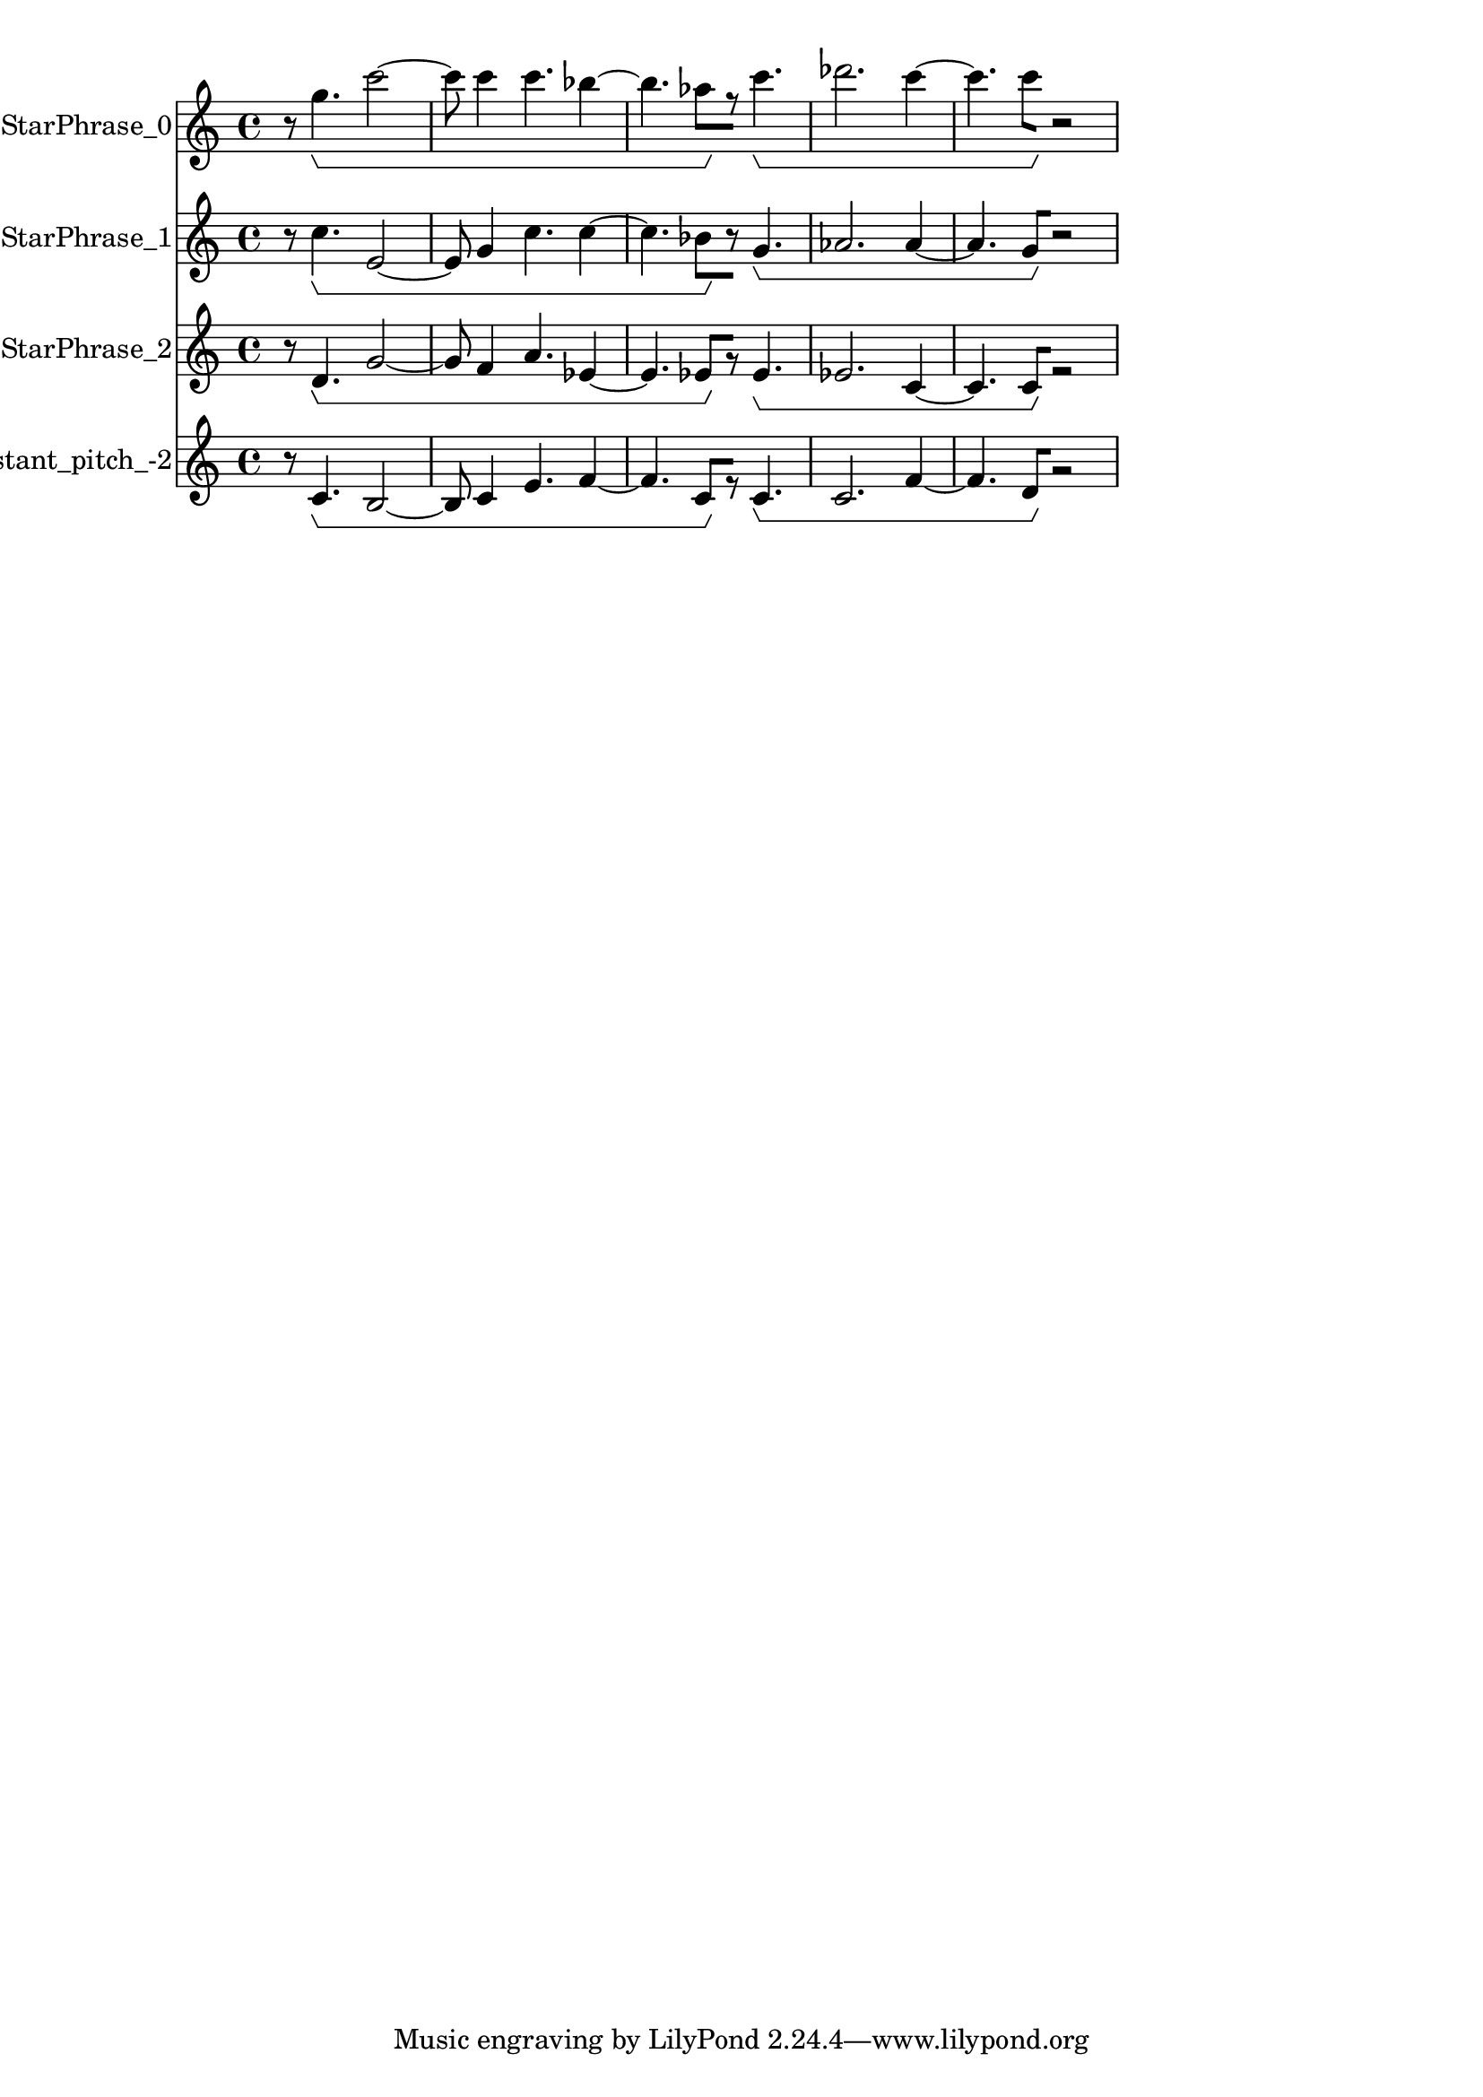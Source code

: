 % 2017-09-23 21:30

\version "2.19.54"
\language "english"

\header {}

\layout {}

\paper {}

\score {
    \new Score <<
        \context Staff = "StarPhrase_0" \with {
            \consists Horizontal_bracket_engraver
        } {
            \set Staff.instrumentName = \markup { StarPhrase_0 }
            \set Staff.shortInstrumentName = \markup { StarPhrase_0 }
            {
                r8
                g''4. \startGroup
                c'''2 ~
                c'''8
                c'''4
                c'''4.
                bf''4 ~
                bf''4.
                af''8 \stopGroup [
                r8 ]
                c'''4. \startGroup
                df'''2.
                c'''4 ~
                c'''4.
                c'''8 \stopGroup [
                r2 ]
            }
        }
        \context Staff = "StarPhrase_1" \with {
            \consists Horizontal_bracket_engraver
        } {
            \set Staff.instrumentName = \markup { StarPhrase_1 }
            \set Staff.shortInstrumentName = \markup { StarPhrase_1 }
            {
                r8
                c''4. \startGroup
                e'2 ~
                e'8
                g'4
                c''4.
                c''4 ~
                c''4.
                bf'8 \stopGroup [
                r8 ]
                g'4. \startGroup
                af'2.
                af'4 ~
                af'4.
                g'8 \stopGroup [
                r2 ]
            }
        }
        \context Staff = "StarPhrase_2" \with {
            \consists Horizontal_bracket_engraver
        } {
            \set Staff.instrumentName = \markup { StarPhrase_2 }
            \set Staff.shortInstrumentName = \markup { StarPhrase_2 }
            {
                r8
                d'4. \startGroup
                g'2 ~
                g'8
                f'4
                a'4.
                ef'4 ~
                ef'4.
                ef'8 \stopGroup [
                r8 ]
                ef'4. \startGroup
                ef'2.
                c'4 ~
                c'4.
                c'8 \stopGroup [
                r2 ]
            }
        }
        \context Staff = "f_star_viiconstant_pitch_-2" \with {
            \consists Horizontal_bracket_engraver
        } {
            \set Staff.instrumentName = \markup { F_star_viiconstant_pitch_-2 }
            \set Staff.shortInstrumentName = \markup { F_star_viiconstant_pitch_-2 }
            {
                r8
                c'4. \startGroup
                b2 ~
                b8
                c'4
                e'4.
                f'4 ~
                f'4.
                c'8 \stopGroup [
                r8 ]
                c'4. \startGroup
                c'2.
                f'4 ~
                f'4.
                d'8 \stopGroup [
                r2 ]
            }
        }
    >>
}